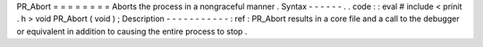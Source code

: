 PR_Abort
=
=
=
=
=
=
=
=
Aborts
the
process
in
a
nongraceful
manner
.
Syntax
-
-
-
-
-
-
.
.
code
:
:
eval
#
include
<
prinit
.
h
>
void
PR_Abort
(
void
)
;
Description
-
-
-
-
-
-
-
-
-
-
-
:
ref
:
PR_Abort
results
in
a
core
file
and
a
call
to
the
debugger
or
equivalent
in
addition
to
causing
the
entire
process
to
stop
.
